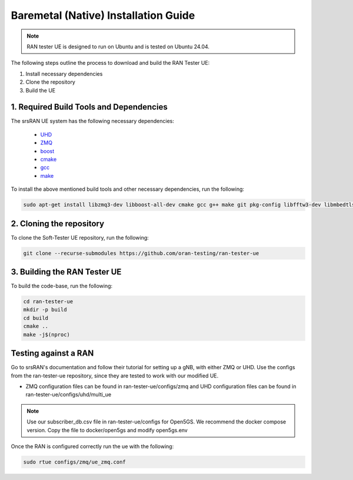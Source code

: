 ===============================
Baremetal (Native) Installation Guide
===============================

.. note:: 

    RAN tester UE is designed to run on Ubuntu and is tested on Ubuntu 24.04.


The following steps outline the process to download and build the RAN Tester UE:

1. Install necessary dependencies
2. Clone the repository
3. Build the UE

1. Required Build Tools and Dependencies
----------------------------------------

The srsRAN UE system has the following necessary dependencies:

    - `UHD <https://files.ettus.com/manual/page_install.html>`_
    - `ZMQ <https://zeromq.org/download/>`_
    - `boost <https://www.boost.org/doc/libs/release/more/getting_started/index.html>`_
    - `cmake <https://cmake.org/download/>`_
    - `gcc <https://gcc.gnu.org/install/>`_
    - `make <https://www.gnu.org/>`_



To install the above mentioned build tools and other necessary dependencies, run the following:

.. code-block:: bash

  sudo apt-get install libzmq3-dev libboost-all-dev cmake gcc g++ make git pkg-config libfftw3-dev libmbedtls-dev libsctp-dev libyaml-cpp-dev libgtest-dev


2. Cloning the repository
-------------------------

To clone the Soft-Tester UE repository, run the following:

.. code-block:: bash

   git clone --recurse-submodules https://github.com/oran-testing/ran-tester-ue


3. Building the RAN Tester UE
------------------------------

To build the code-base, run the following:

.. code-block:: bash

   cd ran-tester-ue
   mkdir -p build
   cd build
   cmake ..
   make -j$(nproc)


Testing against a RAN
----------------------

Go to srsRAN's documentation and follow their tutorial for setting up a gNB, with either ZMQ or UHD. Use the configs from the ran-tester-ue repository, since they are tested to work with our 
modified UE.

- ZMQ configuration files can be found in ran-tester-ue/configs/zmq and UHD configuration files can be found in ran-tester-ue/configs/uhd/multi_ue

.. NOTE::

  Use our subscriber_db.csv file in ran-tester-ue/configs for Open5GS. We recommend the docker compose version. Copy the file to docker/open5gs and modify open5gs.env


Once the RAN is configured correctly run the ue with the following:

.. code-block:: bash

   sudo rtue configs/zmq/ue_zmq.conf

